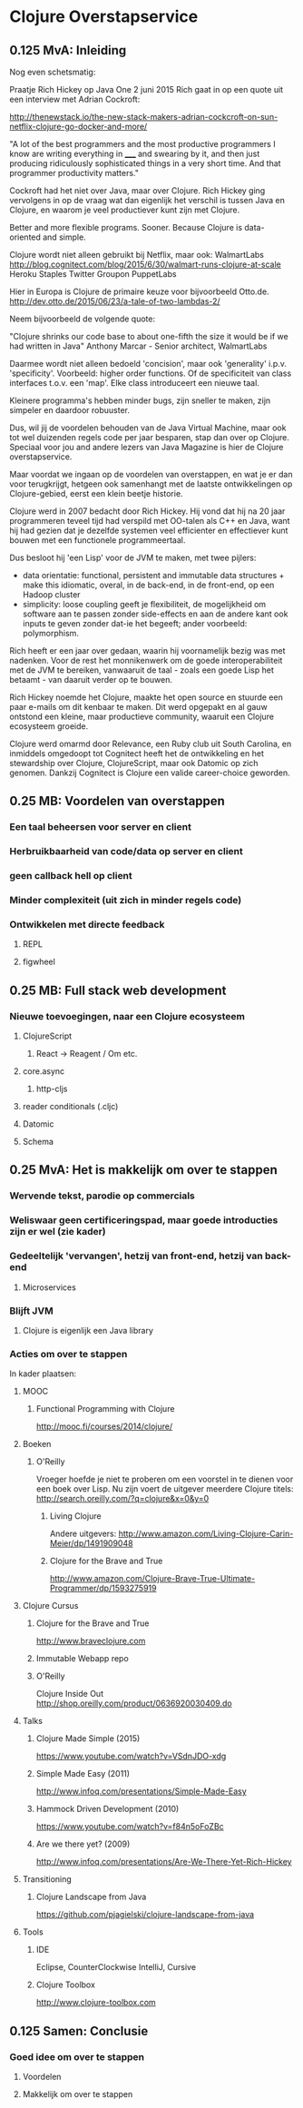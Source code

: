 * Clojure Overstapservice
** 0.125 MvA: Inleiding

Nog even schetsmatig:

Praatje Rich Hickey op Java One 2 juni 2015 Rich gaat in op een quote
uit een interview met Adrian Cockroft:

http://thenewstack.io/the-new-stack-makers-adrian-cockcroft-on-sun-netflix-clojure-go-docker-and-more/

"A lot of the best programmers and the most productive programmers I
know are writing everything in _____ and swearing by it, and then just
producing ridiculously sophisticated things in a very short time. And
that programmer productivity matters."

Cockroft had het niet over Java, maar over Clojure. Rich Hickey ging
vervolgens in op de vraag wat dan eigenlijk het verschil is tussen
Java en Clojure, en waarom je veel productiever kunt zijn met Clojure.

Better and more flexible programs. Sooner.
Because Clojure is data-oriented and simple.

Clojure wordt niet alleen gebruikt bij Netflix, maar ook:
WalmartLabs http://blog.cognitect.com/blog/2015/6/30/walmart-runs-clojure-at-scale
Heroku
Staples
Twitter
Groupon
PuppetLabs

Hier in Europa is Clojure de primaire keuze voor bijvoorbeeld Otto.de.
http://dev.otto.de/2015/06/23/a-tale-of-two-lambdas-2/

Neem bijvoorbeeld de volgende quote:

"Clojure shrinks our code base to about one-fifth the size it would be if we had written in Java"
Anthony Marcar - Senior architect, WalmartLabs

Daarmee wordt niet alleen bedoeld 'concision', maar ook 'generality'
i.p.v. 'specificity'. Voorbeeld: higher order functions.  Of de
specificiteit van class interfaces t.o.v. een 'map'. Elke class
introduceert een nieuwe taal.

Kleinere programma's hebben minder bugs, zijn sneller te maken, zijn
simpeler en daardoor robuuster.

Dus, wil jij de voordelen behouden van de Java Virtual Machine, maar ook
tot wel duizenden regels code per jaar besparen, stap dan over op
Clojure. Speciaal voor jou and andere lezers van Java Magazine is hier
de Clojure overstapservice.

Maar voordat we ingaan op de voordelen van overstappen, en wat je er
dan voor terugkrijgt, hetgeen ook samenhangt met de laatste
ontwikkelingen op Clojure-gebied, eerst een klein beetje historie.

Clojure werd in 2007 bedacht door Rich Hickey. Hij vond dat hij na 20
jaar programmeren teveel tijd had verspild met OO-talen als C++ en
Java, want hij had gezien dat je dezelfde systemen veel efficienter en
effectiever kunt bouwen met een functionele programmeertaal. 

Dus besloot hij 'een Lisp' voor de JVM te maken, met twee pijlers:
- data orientatie: functional, persistent and immutable data
  structures + make this idiomatic, overal, in de back-end, in de
  front-end, op een Hadoop cluster
- simplicity: loose coupling geeft je flexibiliteit, de mogelijkheid
  om software aan te passen zonder side-effects en aan de andere kant
  ook inputs te geven zonder dat-ie het begeeft; ander voorbeeld:
  polymorphism.

Rich heeft er een jaar over gedaan, waarin hij voornamelijk bezig was
met nadenken. Voor de rest het monnikenwerk om de goede
interoperabiliteit met de JVM te bereiken, vanwaaruit de taal - zoals
een goede Lisp het betaamt - van daaruit verder op te bouwen.

Rich Hickey noemde het Clojure, maakte het open source en stuurde een
paar e-mails om dit kenbaar te maken. Dit werd opgepakt en al gauw
ontstond een kleine, maar productieve community, waaruit een Clojure
ecosysteem groeide.

Clojure werd omarmd door Relevance, een Ruby club uit South Carolina,
en inmiddels omgedoopt tot Cognitect heeft het de ontwikkeling en het
stewardship over Clojure, ClojureScript, maar ook Datomic op zich
genomen. Dankzij Cognitect is Clojure een valide career-choice geworden.

** 0.25 MB: Voordelen van overstappen
*** Een taal beheersen voor server en client
*** Herbruikbaarheid van code/data op server en client
*** geen callback hell op client
*** Minder complexiteit (uit zich in minder regels code)
*** Ontwikkelen met directe feedback
***** REPL
***** figwheel
                                   
** 0.25 MB: Full stack web development
*** Nieuwe toevoegingen, naar een Clojure ecosysteem
**** ClojureScript
***** React -> Reagent / Om etc.
**** core.async
***** http-cljs
**** reader conditionals (.cljc)
**** Datomic
**** Schema
** 0.25 MvA: Het is makkelijk om over te stappen
*** Wervende tekst, parodie op commercials
*** Weliswaar geen certificeringspad, maar goede introducties zijn er wel (zie kader)
*** Gedeeltelijk 'vervangen', hetzij van front-end, hetzij van back-end
**** Microservices
*** Blijft JVM
**** Clojure is eigenlijk een Java library
*** Acties om over te stappen
In kader plaatsen:
**** MOOC
***** Functional Programming with Clojure
http://mooc.fi/courses/2014/clojure/
**** Boeken
***** O'Reilly
Vroeger hoefde je niet te proberen om een voorstel in te dienen voor een boek over Lisp.
Nu zijn voert de uitgever meerdere Clojure titels:
http://search.oreilly.com/?q=clojure&x=0&y=0
****** Living Clojure
Andere uitgevers:
http://www.amazon.com/Living-Clojure-Carin-Meier/dp/1491909048
****** Clojure for the Brave and True
http://www.amazon.com/Clojure-Brave-True-Ultimate-Programmer/dp/1593275919

**** Clojure Cursus
***** Clojure for the Brave and True
http://www.braveclojure.com
***** Immutable Webapp repo
***** O'Reilly
Clojure Inside Out
http://shop.oreilly.com/product/0636920030409.do
**** Talks
***** Clojure Made Simple (2015)
https://www.youtube.com/watch?v=VSdnJDO-xdg
***** Simple Made Easy (2011)
http://www.infoq.com/presentations/Simple-Made-Easy
***** Hammock Driven Development (2010)
https://www.youtube.com/watch?v=f84n5oFoZBc
***** Are we there yet? (2009)
http://www.infoq.com/presentations/Are-We-There-Yet-Rich-Hickey
**** Transitioning
***** Clojure Landscape from Java
https://github.com/pjagielski/clojure-landscape-from-java
**** Tools
***** IDE
Eclipse, CounterClockwise
IntelliJ, Cursive
***** Clojure Toolbox
http://www.clojure-toolbox.com
** 0.125 Samen: Conclusie
*** Goed idee om over te stappen
**** Voordelen
**** Makkelijk om over te stappen
